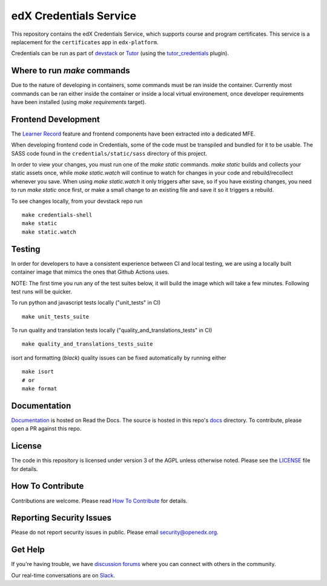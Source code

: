 edX Credentials Service |Codecov|_
====================================

.. |Codecov| image:: http://codecov.io/github/edx/credentials/coverage.svg?branch=master
.. _Codecov: http://codecov.io/github/edx/credentials?branch=master

This repository contains the edX Credentials Service, which supports course and program certificates. This service is a
replacement for the ``certificates`` app in ``edx-platform``.

Credentials can be run as part of devstack_ or Tutor_ (using the tutor_credentials_ plugin).

.. _devstack: https://github.com/openedx/devstack
.. _tutor: https://docs.tutor.edly.io/
.. _tutor_credentials: https://github.com/overhangio/tutor-credentials

Where to run `make` commands
--------------------------

Due to the nature of developing in containers, some commands must be ran inside the container. Currently most commands
can be ran either inside the container or inside a local virtual environement, once developer requirements have been
installed (using `make requirements` target).

Frontend Development
--------------------

The `Learner Record`_ feature and frontend components have been extracted into a dedicated MFE.

When developing frontend code in Credentials, some of the code must be transpiled and bundled for it to be usable. The
SASS code found in the ``credentials/static/sass`` directory of this project.

In order to view your changes, you must run one of the `make static` commands. `make static` builds and collects your
static assets once, while `make static.watch` will continue to watch for changes in your code and rebuild/recollect
whenever you save. When using `make static.watch` it only triggers after save, so if you have existing changes, you
need to run `make static` once first, or make a small change to an existing file and save it so it triggers a rebuild.

To see changes locally, from your devstack repo run ::

  make credentials-shell
  make static
  make static.watch

.. _Learner Record: https://github.com/openedx/frontend-app-learner-record

Testing
-------

In order for developers to have a consistent experience between CI and local testing, we are using a locally built
container image that mimics the ones that Github Actions uses.

NOTE: The first time you run any of the test suites below, it will build the image which will take a few minutes.
Following test runs will be quicker.

To run python and javascript tests locally ("unit_tests" in CI) ::

  make unit_tests_suite

To run quality and translation tests locally ("quality_and_translations_tests" in CI) ::

  make quality_and_translations_tests_suite

isort and formatting (`black`) quality issues can be fixed automatically by running either ::

  make isort
  # or
  make format

Documentation
-------------

`Documentation`_ is hosted on Read the Docs. The source is hosted in this repo's `docs`_ directory. To contribute,
please open a PR against this repo.

.. _Documentation: https://edx-credentials.readthedocs.io/en/latest/
.. _docs: https://github.com/openedx/credentials/tree/master/docs

License
-------

The code in this repository is licensed under version 3 of the AGPL unless otherwise noted. Please see the LICENSE_ file
for details.

.. _LICENSE: https://github.com/openedx/credentials/blob/master/LICENSE

How To Contribute
-----------------

Contributions are welcome. Please read `How To Contribute`_ for details.

.. _`How To Contribute`: https://github.com/openedx/.github/blob/master/CONTRIBUTING.md

Reporting Security Issues
-------------------------

Please do not report security issues in public. Please email security@openedx.org.

Get Help
--------

If you're having trouble, we have `discussion forums`_ where you can connect with others in the community.

Our real-time conversations are on Slack_.

.. _`discussion forums`: https://discuss.openedx.org
.. _Slack: http://openedx.slack.com/
